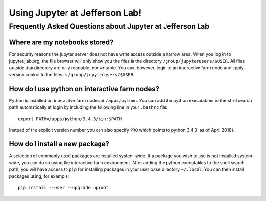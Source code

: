 Using Jupyter at Jefferson Lab!
===============================

Frequently Asked Questions about Jupyter at Jefferson Lab
---------------------------------------------------------

Where are my notebooks stored?
~~~~~~~~~~~~~~~~~~~~~~~~~~~~~~

For security reasons the jupyter server does not have write access
outside a narrow area. When you log in to jupyter.jlab.org, the file
browser will only show you the files in the directory
``/group/jupyterusers/$USER``. All files outside that directory are only
readable, not writable. You can, however, login to an interactive farm
node and apply version control to the files in
``/group/jupyterusers/$USER``.

How do I use python on interactive farm nodes?
~~~~~~~~~~~~~~~~~~~~~~~~~~~~~~~~~~~~~~~~~~~~~~

Python is installed on interactive farm nodes at ``/apps/python``. You
can add the python executables to the shell search path automatically at
login by including the following line in your ``.bashrc`` file:

::

    export PATH=/apps/python/3.4.3/bin:$PATH

Instead of the explicit version number you can also specify ``PRO``
which points to python 3.4.3 (as of April 2018).

How do I install a new package?
~~~~~~~~~~~~~~~~~~~~~~~~~~~~~~~

A selection of commonly used packages are installed system-wide. If a
package you wish to use is not installed system-wide, you can do so
using the interactive farm environment. After adding the python
executables to the shell search path, you will have access to ``pip``
for installing packages in your user base directory ``~/.local``. You
can then install packages using, for example:

::

    pip install --user --upgrade uproot
